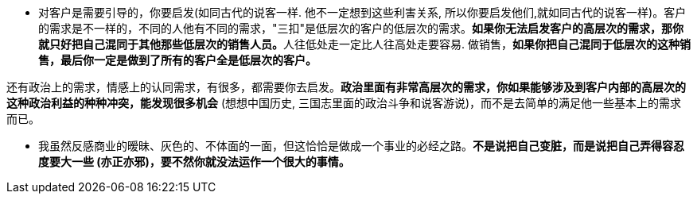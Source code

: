 



- 对客户是需要引导的，你要启发(如同古代的说客一样. 他不一定想到这些利害关系, 所以你要启发他们,就如同古代的说客一样)。客户的需求是不一样的，不同的人他有不同的需求，"三扣"是低层次的客户的低层次的需求。**如果你无法启发客户的高层次的需求，那你就只好把自己混同于其他那些低层次的销售人员。**人往低处走一定比人往高处走要容易. 做销售，*如果你把自己混同于低层次的这种销售，最后你一定是做到了所有的客户全是低层次的客户。*

还有政治上的需求，情感上的认同需求，有很多，都需要你去启发。*政治里面有非常高层次的需求，你如果能够涉及到客户内部的高层次的这种政治利益的种种冲突，能发现很多机会* (想想中国历史, 三国志里面的政治斗争和说客游说)，而不是去简单的满足他一些基本上的需求而已。

- 我虽然反感商业的暧昧、灰色的、不体面的一面，但这恰恰是做成一个事业的必经之路。*不是说把自己变脏，而是说把自己弄得容忍度要大一些 (亦正亦邪)，要不然你就没法运作一个很大的事情。*


